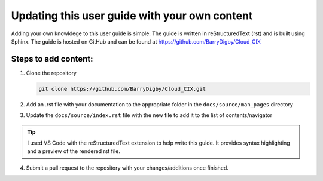 Updating this user guide with your own content
==============================================

Adding your own knowldege to this user guide is simple. The guide is written in reStructuredText (rst)
and is built using Sphinx. The guide is hosted on GitHub and can be found at https://github.com/BarryDigby/Cloud_CIX

Steps to add content:
---------------------
1. Clone the repository

   .. code-block:: bash
        
        git clone https://github.com/BarryDigby/Cloud_CIX.git

2. Add an .rst file with your documentation to the appropriate folder in the ``docs/source/man_pages`` directory
3. Update the ``docs/source/index.rst`` file with the new file to add it to the list of contents/navigator 

.. tip::
     I used VS Code with the reStructuredText extension to help write this guide. It provides syntax highlighting and a preview of the rendered rst file.

4. Submit a pull request to the repository with your changes/additions once finished.